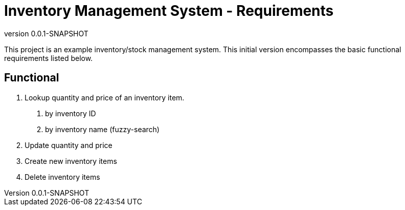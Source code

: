 = Inventory Management System - Requirements
:revnumber: 0.0.1-SNAPSHOT
:description: Inventory management system example project for personal education.

This project is an example inventory/stock management system.
This initial version encompasses the basic functional requirements listed below.

== Functional

1. Lookup quantity and price of an inventory item.
a. by inventory ID
b. by inventory name (fuzzy-search)
2. Update quantity and price
3. Create new inventory items
4. Delete inventory items

